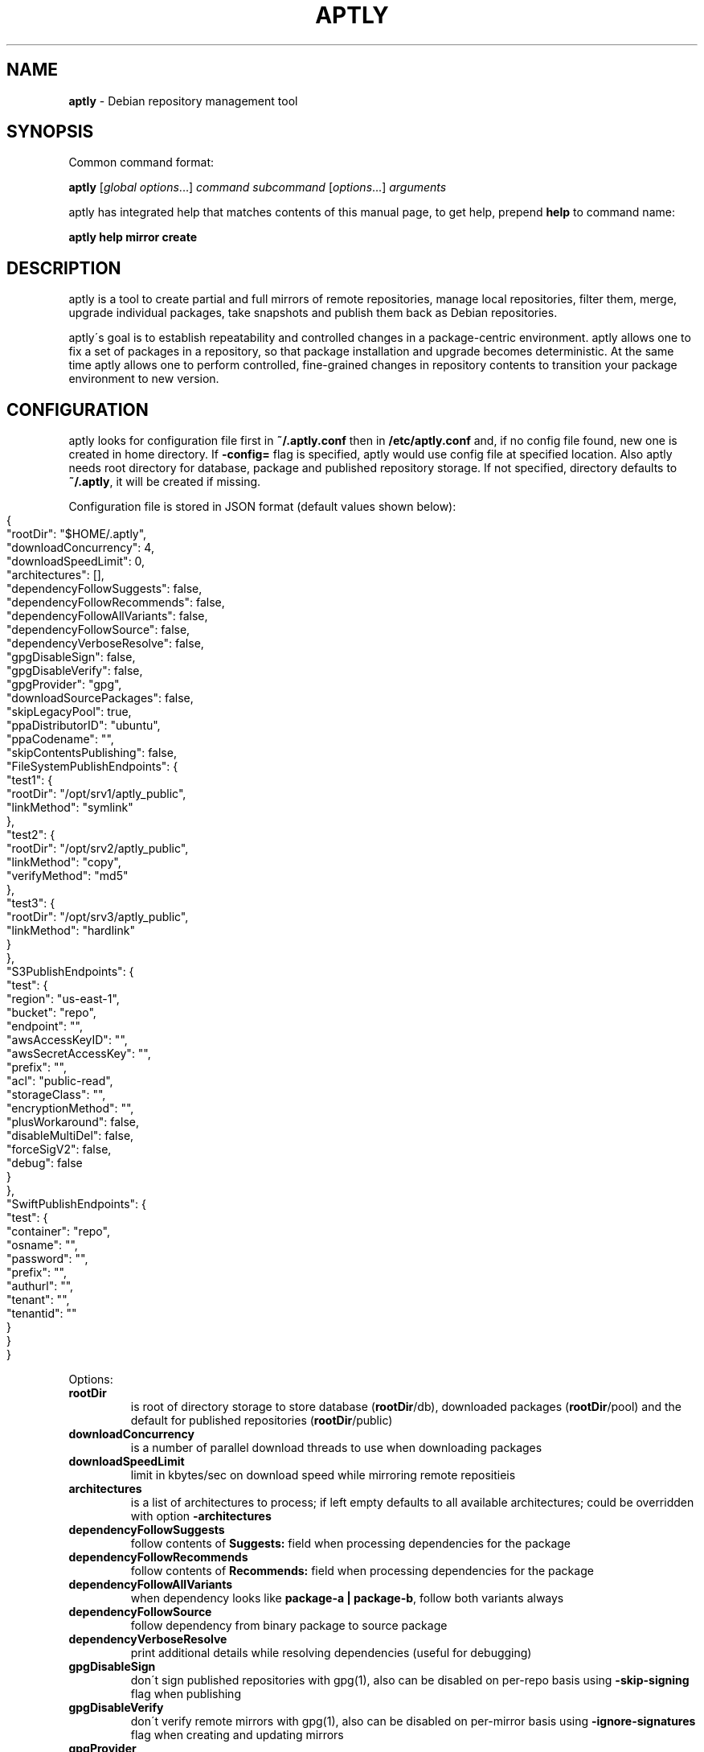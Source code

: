 .\" generated with Ronn-NG/v0.8.0
.\" http://github.com/apjanke/ronn-ng/tree/0.8.0
.TH "APTLY" "1" "April 2019" "" ""
.SH "NAME"
\fBaptly\fR \- Debian repository management tool
.SH "SYNOPSIS"
Common command format:
.P
\fBaptly\fR [\fIglobal options\fR\|\.\|\.\|\.] \fIcommand\fR \fIsubcommand\fR [\fIoptions\fR\|\.\|\.\|\.] \fIarguments\fR
.P
aptly has integrated help that matches contents of this manual page, to get help, prepend \fBhelp\fR to command name:
.P
\fBaptly\fR \fBhelp\fR \fBmirror\fR \fBcreate\fR
.SH "DESCRIPTION"
aptly is a tool to create partial and full mirrors of remote repositories, manage local repositories, filter them, merge, upgrade individual packages, take snapshots and publish them back as Debian repositories\.
.P
aptly\'s goal is to establish repeatability and controlled changes in a package\-centric environment\. aptly allows one to fix a set of packages in a repository, so that package installation and upgrade becomes deterministic\. At the same time aptly allows one to perform controlled, fine\-grained changes in repository contents to transition your package environment to new version\.
.SH "CONFIGURATION"
aptly looks for configuration file first in \fB~/\.aptly\.conf\fR then in \fB/etc/aptly\.conf\fR and, if no config file found, new one is created in home directory\. If \fB\-config=\fR flag is specified, aptly would use config file at specified location\. Also aptly needs root directory for database, package and published repository storage\. If not specified, directory defaults to \fB~/\.aptly\fR, it will be created if missing\.
.P
Configuration file is stored in JSON format (default values shown below):
.IP "" 4
.nf
{
  "rootDir": "$HOME/\.aptly",
  "downloadConcurrency": 4,
  "downloadSpeedLimit": 0,
  "architectures": [],
  "dependencyFollowSuggests": false,
  "dependencyFollowRecommends": false,
  "dependencyFollowAllVariants": false,
  "dependencyFollowSource": false,
  "dependencyVerboseResolve": false,
  "gpgDisableSign": false,
  "gpgDisableVerify": false,
  "gpgProvider": "gpg",
  "downloadSourcePackages": false,
  "skipLegacyPool": true,
  "ppaDistributorID": "ubuntu",
  "ppaCodename": "",
  "skipContentsPublishing": false,
  "FileSystemPublishEndpoints": {
    "test1": {
      "rootDir": "/opt/srv1/aptly_public",
      "linkMethod": "symlink"
    },
    "test2": {
      "rootDir": "/opt/srv2/aptly_public",
      "linkMethod": "copy",
      "verifyMethod": "md5"
    },
    "test3": {
      "rootDir": "/opt/srv3/aptly_public",
      "linkMethod": "hardlink"
    }
  },
  "S3PublishEndpoints": {
    "test": {
      "region": "us\-east\-1",
      "bucket": "repo",
      "endpoint": "",
      "awsAccessKeyID": "",
      "awsSecretAccessKey": "",
      "prefix": "",
      "acl": "public\-read",
      "storageClass": "",
      "encryptionMethod": "",
      "plusWorkaround": false,
      "disableMultiDel": false,
      "forceSigV2": false,
      "debug": false
    }
  },
  "SwiftPublishEndpoints": {
    "test": {
      "container": "repo",
      "osname": "",
      "password": "",
      "prefix": "",
      "authurl": "",
      "tenant": "",
      "tenantid": ""
    }
  }
}
.fi
.IP "" 0
.P
Options:
.TP
\fBrootDir\fR
is root of directory storage to store database (\fBrootDir\fR/db), downloaded packages (\fBrootDir\fR/pool) and the default for published repositories (\fBrootDir\fR/public)
.TP
\fBdownloadConcurrency\fR
is a number of parallel download threads to use when downloading packages
.TP
\fBdownloadSpeedLimit\fR
limit in kbytes/sec on download speed while mirroring remote repositieis
.TP
\fBarchitectures\fR
is a list of architectures to process; if left empty defaults to all available architectures; could be overridden with option \fB\-architectures\fR
.TP
\fBdependencyFollowSuggests\fR
follow contents of \fBSuggests:\fR field when processing dependencies for the package
.TP
\fBdependencyFollowRecommends\fR
follow contents of \fBRecommends:\fR field when processing dependencies for the package
.TP
\fBdependencyFollowAllVariants\fR
when dependency looks like \fBpackage\-a | package\-b\fR, follow both variants always
.TP
\fBdependencyFollowSource\fR
follow dependency from binary package to source package
.TP
\fBdependencyVerboseResolve\fR
print additional details while resolving dependencies (useful for debugging)
.TP
\fBgpgDisableSign\fR
don\'t sign published repositories with gpg(1), also can be disabled on per\-repo basis using \fB\-skip\-signing\fR flag when publishing
.TP
\fBgpgDisableVerify\fR
don\'t verify remote mirrors with gpg(1), also can be disabled on per\-mirror basis using \fB\-ignore\-signatures\fR flag when creating and updating mirrors
.TP
\fBgpgProvider\fR
implementation of PGP signing/validation \- \fBgpg\fR for external \fBgpg\fR utility or \fBinternal\fR to use Go internal implementation; \fBgpg1\fR might be used to force use of GnuPG 1\.x, \fBgpg2\fR enables GnuPG 2\.x only; default is to use GnuPG 1\.x if available and GnuPG 2\.x otherwise
.TP
\fBdownloadSourcePackages\fR
if enabled, all mirrors created would have flag set to download source packages; this setting could be controlled on per\-mirror basis with \fB\-with\-sources\fR flag
.TP
\fBskipLegacyPool\fR
in aptly up to version 1\.0\.0, package files were stored in internal package pool with MD5\-dervied path, since 1\.1\.0 package pool layout was changed; if option is enabled, aptly stops checking for legacy paths; by default option is enabled for new aptly installations and disabled when upgrading from older versions
.TP
\fBppaDistributorID\fR, \fBppaCodename\fR
specifies paramaters for short PPA url expansion, if left blank they default to output of \fBlsb_release\fR command
.TP
\fBFileSystemPublishEndpoints\fR
configuration of local filesystem publishing endpoints (see below)
.TP
\fBS3PublishEndpoints\fR
configuration of Amazon S3 publishing endpoints (see below)
.TP
\fBSwiftPublishEndpoints\fR
configuration of OpenStack Swift publishing endpoints (see below)
.SH "FILESYSTEM PUBLISHING ENDPOINTS"
aptly defaults to publish to a single publish directory under \fBrootDir\fR/public\. For a more advanced publishing strategy, you can define one or more filesystem endpoints in the \fBFileSystemPublishEndpoints\fR list of the aptly configuration file\. Each endpoint has a name and the following associated settings:
.TP
\fBrootDir\fR
The publish directory, e\.g\., \fB/opt/srv/aptly_public\fR\.
.TP
\fBlinkMethod\fR
This is one of \fBhardlink\fR, \fBsymlink\fR or \fBcopy\fR\. It specifies how aptly links the files from the internal pool to the published directory\. If not specified, empty or wrong, this defaults to \fBhardlink\fR\.
.TP
\fBverifyMethod\fR
This is used only when setting the \fBlinkMethod\fR to \fBcopy\fR\. Possible values are \fBmd5\fR and \fBsize\fR\. It specifies how aptly compares existing links from the internal pool to the published directory\. The \fBsize\fR method compares only the file sizes, whereas the \fBmd5\fR method calculates the md5 checksum of the found file and compares it to the desired one\. If not specified, empty or wrong, this defaults to \fBmd5\fR\.
.P
In order to publish to such an endpoint, specify the endpoint as \fBfilesystem:endpoint\-name\fR with \fBendpoint\-name\fR as the name given in the aptly configuration file\. For example:
.P
\fBaptly publish snapshot wheezy\-main filesystem:test1:wheezy/daily\fR
.SH "S3 PUBLISHING ENDPOINTS"
aptly could be configured to publish repository directly to Amazon S3 (or S3\-compatible cloud storage)\. First, publishing endpoints should be described in aptly configuration file\. Each endpoint has name and associated settings:
.TP
\fBregion\fR
Amazon region for S3 bucket (e\.g\. \fBus\-east\-1\fR)
.TP
\fBbucket\fR
bucket name
.TP
\fBendpoint\fR
(optional) when using S3\-compatible cloud storage, specify hostname of service endpoint here, region is ignored if endpoint is set (set region to some human\-readable name) (should be left blank for real Amazon S3)
.TP
\fBprefix\fR
(optional) do publishing under specified prefix in the bucket, defaults to no prefix (bucket root)
.TP
\fBacl\fR
(optional) assign ACL to published files (one of the canned ACLs in Amazon terminology)\. Useful values: \fBprivate\fR (default) or \fBpublic\-read\fR (public repository)\. Public repositories could be consumed by \fBapt\fR using HTTP endpoint (Amazon bucket should be configured for "website hosting"), for private repositories special apt S3 transport is required\.
.TP
\fBawsAccessKeyID\fR, \fBawsSecretAccessKey\fR
(optional) Amazon credentials to access S3 bucket\. If not supplied, environment variables \fBAWS_ACCESS_KEY_ID\fR and \fBAWS_SECRET_ACCESS_KEY\fR are used\.
.TP
\fBstorageClass\fR
(optional) Amazon S3 storage class, defaults to \fBSTANDARD\fR\. Other values available: \fBREDUCED_REDUNDANCY\fR (lower price, lower redundancy)
.TP
\fBencryptionMethod\fR
(optional) server\-side encryption method, defaults to none\. Currently the only available encryption method is \fBAES256\fR
.TP
\fBplusWorkaround\fR
(optional) workaround misbehavior in apt and Amazon S3 for files with \fB+\fR in filename by creating two copies of package files with \fB+\fR in filename: one original and another one with spaces instead of plus signs With \fBplusWorkaround\fR enabled, package files with plus sign would be stored twice\. aptly might not cleanup files with spaces when published repository is dropped or updated (switched) to new version of repository (snapshot)
.TP
\fBdisableMultiDel\fR
(optional) for S3\-compatible cloud storages which do not support \fBMultiDel\fR S3 API, enable this setting (file deletion would be slower with this setting enabled)
.TP
\fBforceSigV2\fR
(optional) disable Signature V4 support, useful with non\-AWS S3\-compatible object stores which do not support SigV4, shouldn\'t be enabled for AWS
.TP
\fBdebug\fR
(optional) enables detailed request/response dump for each S3 operation
.P
In order to publish to S3, specify endpoint as \fBs3:endpoint\-name:\fR before publishing prefix on the command line, e\.g\.:
.P
\fBaptly publish snapshot wheezy\-main s3:test:\fR
.SH "OPENSTACK SWIFT PUBLISHING ENDPOINTS"
aptly could be configured to publish repository directly to OpenStack Swift\. First, publishing endpoints should be described in aptly configuration file\. Each endpoint has name and associated settings:
.TP
\fBcontainer\fR
container name
.TP
\fBprefix\fR
(optional) do publishing under specified prefix in the container, defaults to no prefix (container root)
.TP
\fBosname\fR, \fBpassword\fR
(optional) OpenStack credentials to access Keystone\. If not supplied, environment variables \fBOS_USERNAME\fR and \fBOS_PASSWORD\fR are used\.
.TP
\fBtenant\fR, \fBtenantid\fR
(optional) OpenStack tenant name and id (in order to use v2 authentication)\.
.TP
\fBauthurl\fR
(optional) the full url of Keystone server (including port, and version)\. example \fBhttp://identity\.example\.com:5000/v2\.0\fR
.P
In order to publish to Swift, specify endpoint as \fBswift:endpoint\-name:\fR before publishing prefix on the command line, e\.g\.:
.P
\fBaptly publish snapshot jessie\-main swift:test:\fR
.SH "PACKAGE QUERY"
Some commands accept package queries to identify list of packages to process\. Package query syntax almost matches \fBreprepro\fR query language\. Query consists of the following simple terms:
.TP
direct package reference
reference to exaclty one package\. Format is identical to the way aptly lists packages in show commands with \fB\-with\-packages\fR flag: \fBname_version_arch\fR, e\.g\.: \fBlibmysqlclient18_5\.5\.35\-rel33\.0\-611\.squeeze_amd64\fR
.TP
dependency condition
syntax follows Debian dependency specification: package_name followed by optional version specification and architecture limit, e\.g: \fBmysql\-client (>= 3\.6)\fR\.
.TP
query against package fields
syntax is the same as for dependency conditions, but instead of package name field name is used, e\.g: \fBPriority (optional)\fR\.
.P
Supported fields:
.IP "\[ci]" 4
all field names from Debian package control files are supported except for \fBFilename\fR, \fBMD5sum\fR, \fBSHA1\fR, \fBSHA256\fR, \fBSize\fR, \fBFiles\fR, \fBChecksums\-SHA1\fR, \fBChecksums\-SHA256\fR\.
.IP "\[ci]" 4
\fB$Source\fR is a name of source package (for binary packages)
.IP "\[ci]" 4
\fB$SourceVersion\fR is a version of source package
.IP "\[ci]" 4
\fB$Architecture\fR is \fBArchitecture\fR for binary packages and \fBsource\fR for source packages, when matching with equal (\fB=\fR) operator, package with \fBany\fR architecture matches all architectures but \fBsource\fR\.
.IP "\[ci]" 4
\fB$Version\fR has the same value as \fBVersion\fR, but comparison operators use Debian version precedence rules
.IP "\[ci]" 4
\fB$PackageType\fR is \fBdeb\fR for binary packages and \fBsource\fR for source packages
.IP "" 0
.P
Operators:
.TP
\fB=\fR
strict match, default operator is no operator is given
.TP
\fB>=\fR, \fB<=\fR, \fB=\fR, \fB>>\fR (strictly greater), \fB<<\fR (strictly less)
lexicographical comparison for all fields and special rules when comparing package versions
.TP
\fB%\fR
pattern matching, like shell patterns, supported special symbols are: \fB[^]?*\fR, e\.g\.: \fB$Version (% 3\.5\-*)\fR
.TP
\fB~\fR
regular expression matching, e\.g\.: \fBName (~ \.*\-dev)\fR
.P
Simple terms could be combined into more complex queries using operators \fB,\fR (and), \fB|\fR (or) and \fB!\fR (not), parentheses \fB()\fR are used to change operator precedence\. Match value could be enclosed in single (\fB\'\fR) or double (\fB"\fR) quotes if required to resolve ambiguity, quotes inside quoted string should escaped with slash (\fB\e\fR)\.
.P
Examples:
.TP
\fBmysql\-client\fR
matches package mysql\-client of any version and architecture (including source), also matches packages that \fBProvide:\fR \fBmysql\-client\fR\.
.TP
\fBmysql\-client (>= 3\.6)\fR
matches package mysql\-client with version greater or equal to 3\.6\. Valid operators for version are: \fB>=\fR, \fB<=\fR, \fB=\fR, \fB>>\fR (strictly greater), \fB<<\fR (strictly less)\.
.TP
\fBmysql\-client {i386}\fR
matches package \fBmysql\-client\fR on architecture \fBi386\fR, architecture \fBall\fR matches all architectures but source\.
.TP
\fBmysql\-client (>= 3\.6) {i386}\fR
version and architecture conditions combined\.
.TP
\fBlibmysqlclient18_5\.5\.35\-rel33\.0\-611\.squeeze_amd64\fR
direct package reference\.
.TP
\fB$Source (nginx)\fR
all binary packages with \fBnginx\fR as source package\.
.TP
\fB!Name (~ \.*\-dev), mail\-transport, $Version (>= 3\.5)\fR
matches all packages that provide \fBmail\-transport\fR with name that has no suffix \fB\-dev\fR and with version greater or equal to \fB3\.5\fR\.
.P
When specified on command line, query may have to be quoted according to shell rules, so that it stays single argument:
.P
\fBaptly repo import percona stable \'mysql\-client (>= 3\.6)\'\fR
.SH "PACKAGE DISPLAY FORMAT"
Some aptly commands (\fBaptly mirror search\fR, \fBaptly package search\fR, \|\.\|\.\|\.) support \fB\-format\fR flag which allows to customize how search results are printed\. Golang templates are used to specify display format, with all package stanza fields available to template\. In addition to package stanza fields aptly provides:
.TP
\fBKey\fR
internal aptly package ID, unique for all packages in aptly (combination of \fBShortKey\fR and \fBFilesHash\fR)\.
.TP
\fBFilesHash\fR
hash that includes MD5 of all packages files\.
.TP
\fBShortKey\fR
package ID, which is unique in single list (mirror, repo, snapshot, \|\.\|\.\|\.), but not unique in whole aptly package collection\.
.P
For example, default aptly display format could be presented with the following template: \fB{{\.Package}}_{{\.Version}}_{{\.Architecture}}\fR\. To display package name with dependencies: \fB{{\.Package}} | {{\.Depends}}\fR\. More information on Golang template syntax: http://godoc\.org/text/template
.SH "GLOBAL OPTIONS"
.TP
\-\fBarchitectures\fR=
list of architectures to consider during (comma\-separated), default to all available
.TP
\-\fBconfig\fR=
location of configuration file (default locations are /etc/aptly\.conf, ~/\.aptly\.conf)
.TP
\-\fBdb\-open\-attempts\fR=10
number of attempts to open DB if it\'s locked by other instance
.TP
\-\fBdep\-follow\-all\-variants\fR
when processing dependencies, follow a & b if dependency is \'a|b\'
.TP
\-\fBdep\-follow\-recommends\fR
when processing dependencies, follow Recommends
.TP
\-\fBdep\-follow\-source\fR
when processing dependencies, follow from binary to Source packages
.TP
\-\fBdep\-follow\-suggests\fR
when processing dependencies, follow Suggests
.TP
\-\fBdep\-verbose\-resolve\fR
when processing dependencies, print detailed logs
.TP
\-\fBgpg\-provider\fR=
PGP implementation ("gpg", "gpg1", "gpg2" for external gpg or "internal" for Go internal implementation)
.SH "CREATE NEW MIRROR"
\fBaptly\fR \fBmirror\fR \fBcreate\fR \fIname\fR \fIarchive url\fR \fIdistribution\fR [\fIcomponent1\fR \|\.\|\.\|\.]
.P
Creates mirror \fIname\fR of remote repository, aptly supports both regular and flat Debian repositories exported via HTTP and FTP\. aptly would try download Release file from remote repository and verify its\' signature\. Command line format resembles apt utlitily sources\.list(5)\.
.P
PPA urls could specified in short format:
.P
$ aptly mirror create \fIname\fR ppa:\fIuser\fR/\fIproject\fR
.P
Example:
.P
$ aptly mirror create wheezy\-main http://mirror\.yandex\.ru/debian/ wheezy main
.P
Options:
.TP
\-\fBfilter\fR=
filter packages in mirror
.TP
\-\fBfilter\-with\-deps\fR
when filtering, include dependencies of matching packages as well
.TP
\-\fBforce\-architectures\fR
(only with architecture list) skip check that requested architectures are listed in Release file
.TP
\-\fBforce\-components\fR
(only with component list) skip check that requested components are listed in Release file
.TP
\-\fBignore\-signatures\fR
disable verification of Release file signatures
.TP
\-\fBkeyring\fR=
gpg keyring to use when verifying Release file (could be specified multiple times)
.TP
\-\fBwith\-installer\fR
download additional not packaged installer files
.TP
\-\fBwith\-sources\fR
download source packages in addition to binary packages
.TP
\-\fBwith\-udebs\fR
download \.udeb packages (Debian installer support)
.SH "LIST MIRRORS"
\fBaptly\fR \fBmirror\fR \fBlist\fR
.P
List shows full list of remote repository mirrors\.
.P
Example:
.P
$ aptly mirror list
.P
Options:
.TP
\-\fBraw\fR
display list in machine\-readable format
.SH "SHOW DETAILS ABOUT MIRROR"
\fBaptly\fR \fBmirror\fR \fBshow\fR \fIname\fR
.P
Shows detailed information about the mirror\.
.P
Example:
.P
$ aptly mirror show wheezy\-main
.P
Options:
.TP
\-\fBwith\-packages\fR
show detailed list of packages and versions stored in the mirror
.SH "DELETE MIRROR"
\fBaptly\fR \fBmirror\fR \fBdrop\fR \fIname\fR
.P
Drop deletes information about remote repository mirror \fIname\fR\. Package data is not deleted (since it could still be used by other mirrors or snapshots)\. If mirror is used as source to create a snapshot, aptly would refuse to delete such mirror, use flag \-force to override\.
.P
Example:
.P
$ aptly mirror drop wheezy\-main
.P
Options:
.TP
\-\fBforce\fR
force mirror deletion even if used by snapshots
.SH "UPDATE MIRROR"
\fBaptly\fR \fBmirror\fR \fBupdate\fR \fIname\fR
.P
Updates remote mirror (downloads package files and meta information)\. When mirror is created, this command should be run for the first time to fetch mirror contents\. This command can be run multiple times to get updated repository contents\. If interrupted, command can be safely restarted\.
.P
Example:
.P
$ aptly mirror update wheezy\-main
.P
Options:
.TP
\-\fBdownload\-limit\fR=0
limit download speed (kbytes/sec)
.TP
\-\fBforce\fR
force update mirror even if it is locked by another process
.TP
\-\fBignore\-checksums\fR
ignore checksum mismatches while downloading package files and metadata
.TP
\-\fBignore\-signatures\fR
disable verification of Release file signatures
.TP
\-\fBkeyring\fR=
gpg keyring to use when verifying Release file (could be specified multiple times)
.TP
\-\fBmax\-tries\fR=1
max download tries till process fails with download error
.TP
\-\fBskip\-existing\-packages\fR
do not check file existence for packages listed in the internal database of the mirror
.SH "RENAMES MIRROR"
\fBaptly\fR \fBmirror\fR \fBrename\fR \fIold\-name\fR \fInew\-name\fR
.P
Command changes name of the mirror\.Mirror name should be unique\.
.P
Example:
.P
$ aptly mirror rename wheezy\-min wheezy\-main
.SH "EDIT MIRROR SETTINGS"
\fBaptly\fR \fBmirror\fR \fBedit\fR \fIname\fR
.P
Command edit allows one to change settings of mirror: filters, list of architectures\.
.P
Example:
.P
$ aptly mirror edit \-filter=nginx \-filter\-with\-deps some\-mirror
.P
Options:
.TP
\-\fBarchive\-url\fR=
archive url is the root of archive
.TP
\-\fBfilter\fR=
filter packages in mirror
.TP
\-\fBfilter\-with\-deps\fR
when filtering, include dependencies of matching packages as well
.TP
\-\fBignore\-signatures\fR
disable verification of Release file signatures
.TP
\-\fBkeyring\fR=
gpg keyring to use when verifying Release file (could be specified multiple times)
.TP
\-\fBwith\-installer\fR
download additional not packaged installer files
.TP
\-\fBwith\-sources\fR
download source packages in addition to binary packages
.TP
\-\fBwith\-udebs\fR
download \.udeb packages (Debian installer support)
.SH "SEARCH MIRROR FOR PACKAGES MATCHING QUERY"
\fBaptly\fR \fBmirror\fR \fBsearch\fR \fIname\fR [\fIpackage\-query\fR]
.P
Command search displays list of packages in mirror that match package query
.P
If query is not specified, all the packages are displayed\.
.P
Example:
.IP "" 4
.nf
$ aptly mirror search wheezy\-main \'$Architecture (i386), Name (% *\-dev)\'
.fi
.IP "" 0
.P
Options:
.TP
\-\fBformat\fR=
custom format for result printing
.TP
\-\fBwith\-deps\fR
include dependencies into search results
.SH "ADD PACKAGES TO LOCAL REPOSITORY"
\fBaptly\fR \fBrepo\fR \fBadd\fR \fIname\fR
.P
Command adds packages to local repository from \.deb, \.udeb (binary packages) and \.dsc (source packages) files\. When importing from directory aptly would do recursive scan looking for all files matching \fI\.[u]deb or\fR\.dsc patterns\. Every file discovered would be analyzed to extract metadata, package would then be created and added to the database\. Files would be imported to internal package pool\. For source packages, all required files are added automatically as well\. Extra files for source package should be in the same directory as *\.dsc file\.
.P
Example:
.P
$ aptly repo add testing myapp\-0\.1\.2\.deb incoming/
.P
Options:
.TP
\-\fBforce\-replace\fR
when adding package that conflicts with existing package, remove existing package
.TP
\-\fBremove\-files\fR
remove files that have been imported successfully into repository
.SH "COPY PACKAGES BETWEEN LOCAL REPOSITORIES"
\fBaptly\fR \fBrepo\fR \fBcopy\fR \fIsrc\-name\fR \fIdst\-name\fR \fIpackage\-query\fR \fB\|\.\|\.\|\.\fR
.P
Command copy copies packages matching \fIpackage\-query\fR from local repo \fIsrc\-name\fR to local repo \fIdst\-name\fR\.
.P
Example:
.P
$ aptly repo copy testing stable \'myapp (=0\.1\.12)\'
.P
Options:
.TP
\-\fBdry\-run\fR
don\'t copy, just show what would be copied
.TP
\-\fBwith\-deps\fR
follow dependencies when processing package\-spec
.SH "CREATE LOCAL REPOSITORY"
\fBaptly\fR \fBrepo\fR \fBcreate\fR \fIname\fR [ \fBfrom\fR \fBsnapshot\fR \fIsnapshot\fR ]
.P
Create local package repository\. Repository would be empty when created, packages could be added from files, copied or moved from another local repository or imported from the mirror\.
.P
If local package repository is created from snapshot, repo initial contents are copied from snapsot contents\.
.P
Example:
.P
$ aptly repo create testing
.P
$ aptly repo create mysql35 from snapshot mysql\-35\-2017
.P
Options:
.TP
\-\fBcomment\fR=
any text that would be used to described local repository
.TP
\-\fBcomponent\fR=main
default component when publishing
.TP
\-\fBdistribution\fR=
default distribution when publishing
.TP
\-\fBuploaders\-file\fR=
uploaders\.json to be used when including \.changes into this repository
.SH "DELETE LOCAL REPOSITORY"
\fBaptly\fR \fBrepo\fR \fBdrop\fR \fIname\fR
.P
Drop information about deletions from local repo\. Package data is not deleted (since it could be still used by other mirrors or snapshots)\.
.P
Example:
.P
$ aptly repo drop local\-repo
.P
Options:
.TP
\-\fBforce\fR
force local repo deletion even if used by snapshots
.SH "EDIT PROPERTIES OF LOCAL REPOSITORY"
\fBaptly\fR \fBrepo\fR \fBedit\fR \fIname\fR
.P
Command edit allows one to change metadata of local repository: comment, default distribution and component\.
.P
Example:
.P
$ aptly repo edit \-distribution=wheezy testing
.P
Options:
.TP
\-\fBcomment\fR=
any text that would be used to described local repository
.TP
\-\fBcomponent\fR=
default component when publishing
.TP
\-\fBdistribution\fR=
default distribution when publishing
.TP
\-\fBuploaders\-file\fR=
uploaders\.json to be used when including \.changes into this repository
.SH "IMPORT PACKAGES FROM MIRROR TO LOCAL REPOSITORY"
\fBaptly\fR \fBrepo\fR \fBimport\fR \fIsrc\-mirror\fR \fIdst\-repo\fR \fIpackage\-query\fR \fB\|\.\|\.\|\.\fR
.P
Command import looks up packages matching \fIpackage\-query\fR in mirror \fIsrc\-mirror\fR and copies them to local repo \fIdst\-repo\fR\.
.P
Example:
.P
$ aptly repo import wheezy\-main testing nginx
.P
Options:
.TP
\-\fBdry\-run\fR
don\'t import, just show what would be imported
.TP
\-\fBwith\-deps\fR
follow dependencies when processing package\-spec
.SH "LIST LOCAL REPOSITORIES"
\fBaptly\fR \fBrepo\fR \fBlist\fR
.P
List command shows full list of local package repositories\.
.P
Example:
.P
$ aptly repo list
.P
Options:
.TP
\-\fBraw\fR
display list in machine\-readable format
.SH "MOVE PACKAGES BETWEEN LOCAL REPOSITORIES"
\fBaptly\fR \fBrepo\fR \fBmove\fR \fIsrc\-name\fR \fIdst\-name\fR \fIpackage\-query\fR \fB\|\.\|\.\|\.\fR
.P
Command move moves packages matching \fIpackage\-query\fR from local repo \fIsrc\-name\fR to local repo \fIdst\-name\fR\.
.P
Example:
.P
$ aptly repo move testing stable \'myapp (=0\.1\.12)\'
.P
Options:
.TP
\-\fBdry\-run\fR
don\'t move, just show what would be moved
.TP
\-\fBwith\-deps\fR
follow dependencies when processing package\-spec
.SH "REMOVE PACKAGES FROM LOCAL REPOSITORY"
\fBaptly\fR \fBrepo\fR \fBremove\fR \fIname\fR \fIpackage\-query\fR \fB\|\.\|\.\|\.\fR
.P
Commands removes packages matching \fIpackage\-query\fR from local repository \fIname\fR\. If removed packages are not referenced by other repos or snapshots, they can be removed completely (including files) by running \'aptly db cleanup\'\.
.P
Example:
.P
$ aptly repo remove testing \'myapp (=0\.1\.12)\'
.P
Options:
.TP
\-\fBdry\-run\fR
don\'t remove, just show what would be removed
.SH "SHOW DETAILS ABOUT LOCAL REPOSITORY"
\fBaptly\fR \fBrepo\fR \fBshow\fR \fIname\fR
.P
Show command shows full information about local package repository\.
.P
ex: $ aptly repo show testing
.P
Options:
.TP
\-\fBwith\-packages\fR
show list of packages
.SH "RENAMES LOCAL REPOSITORY"
\fBaptly\fR \fBrepo\fR \fBrename\fR \fIold\-name\fR \fInew\-name\fR
.P
Command changes name of the local repo\. Local repo name should be unique\.
.P
Example:
.P
$ aptly repo rename wheezy\-min wheezy\-main
.SH "SEARCH REPO FOR PACKAGES MATCHING QUERY"
\fBaptly\fR \fBrepo\fR \fBsearch\fR \fIname\fR [\fIpackage\-query\fR]
.P
Command search displays list of packages in local repository that match package query
.P
If query is not specified, all the packages are displayed\.
.P
Example:
.IP "" 4
.nf
$ aptly repo search my\-software \'$Architecture (i386), Name (% *\-dev)\'
.fi
.IP "" 0
.P
Options:
.TP
\-\fBformat\fR=
custom format for result printing
.TP
\-\fBwith\-deps\fR
include dependencies into search results
.SH "ADD PACKAGES TO LOCAL REPOSITORIES BASED ON \.CHANGES FILES"
\fBaptly\fR \fBrepo\fR \fBinclude\fR <file\.changes>|\fIdirectory\fR \fB\|\.\|\.\|\.\fR
.P
Command include looks for \.changes files in list of arguments or specified directories\. Each \.changes file is verified, parsed, referenced files are put into separate temporary directory and added into local repository\. Successfully imported files are removed by default\.
.P
Additionally uploads could be restricted with <uploaders\.json> file\. Rules in this file control uploads based on GPG key ID of \.changes file signature and queries on \.changes file fields\.
.P
Example:
.P
$ aptly repo include \-repo=foo\-release incoming/
.P
Options:
.TP
\-\fBaccept\-unsigned\fR
accept unsigned \.changes files
.TP
\-\fBforce\-replace\fR
when adding package that conflicts with existing package, remove existing package
.TP
\-\fBignore\-signatures\fR
disable verification of \.changes file signature
.TP
\-\fBkeyring\fR=
gpg keyring to use when verifying Release file (could be specified multiple times)
.TP
\-\fBno\-remove\-files\fR
don\'t remove files that have been imported successfully into repository
.TP
\-\fBrepo\fR={{\.Distribution}}
which repo should files go to, defaults to Distribution field of \.changes file
.TP
\-\fBuploaders\-file\fR=
path to uploaders\.json file
.SH "CREATES SNAPSHOT OF MIRROR (LOCAL REPOSITORY) CONTENTS"
\fBaptly\fR \fBsnapshot\fR \fBcreate\fR \fIname\fR \fBfrom\fR \fBmirror\fR \fImirror\-name\fR \fB|\fR \fBfrom\fR \fBrepo\fR \fIrepo\-name\fR \fB|\fR \fBempty\fR
.P
Command create \fIname\fR from mirror makes persistent immutable snapshot of remote repository mirror\. Snapshot could be published or further modified using merge, pull and other aptly features\.
.P
Command create \fIname\fR from repo makes persistent immutable snapshot of local repository\. Snapshot could be processed as mirror snapshots, and mixed with snapshots of remote mirrors\.
.P
Command create \fIname\fR empty creates empty snapshot that could be used as a basis for snapshot pull operations, for example\. As snapshots are immutable, creating one empty snapshot should be enough\.
.P
Example:
.P
$ aptly snapshot create wheezy\-main\-today from mirror wheezy\-main
.SH "LIST SNAPSHOTS"
\fBaptly\fR \fBsnapshot\fR \fBlist\fR
.P
Command list shows full list of snapshots created\.
.P
Example:
.P
$ aptly snapshot list
.P
Options:
.TP
\-\fBraw\fR
display list in machine\-readable format
.TP
\-\fBsort\fR=name
display list in \'name\' or creation \'time\' order
.SH "SHOWS DETAILS ABOUT SNAPSHOT"
\fBaptly\fR \fBsnapshot\fR \fBshow\fR \fIname\fR
.P
Command show displays full information about a snapshot\.
.P
Example:
.IP "" 4
.nf
$ aptly snapshot show wheezy\-main
.fi
.IP "" 0
.P
Options:
.TP
\-\fBwith\-packages\fR
show list of packages
.SH "VERIFY DEPENDENCIES IN SNAPSHOT"
\fBaptly\fR \fBsnapshot\fR \fBverify\fR \fIname\fR [\fIsource\fR \|\.\|\.\|\.]
.P
Verify does dependency resolution in snapshot \fIname\fR, possibly using additional snapshots \fIsource\fR as dependency sources\. All unsatisfied dependencies are printed\.
.P
Example:
.IP "" 4
.nf
$ aptly snapshot verify wheezy\-main wheezy\-contrib wheezy\-non\-free
.fi
.IP "" 0
.SH "PULL PACKAGES FROM ANOTHER SNAPSHOT"
\fBaptly\fR \fBsnapshot\fR \fBpull\fR \fIname\fR \fIsource\fR \fIdestination\fR \fIpackage\-query\fR \fB\|\.\|\.\|\.\fR
.P
Command pull pulls new packages along with its\' dependencies to snapshot \fIname\fR from snapshot \fIsource\fR\. Pull can upgrade package version in \fIname\fR with versions from \fIsource\fR following dependencies\. New snapshot \fIdestination\fR is created as a result of this process\. Packages could be specified simply as \'package\-name\' or as package queries\.
.P
Example:
.IP "" 4
.nf
$ aptly snapshot pull wheezy\-main wheezy\-backports wheezy\-new\-xorg xorg\-server\-server
.fi
.IP "" 0
.P
Options:
.TP
\-\fBall\-matches\fR
pull all the packages that satisfy the dependency version requirements
.TP
\-\fBdry\-run\fR
don\'t create destination snapshot, just show what would be pulled
.TP
\-\fBno\-deps\fR
don\'t process dependencies, just pull listed packages
.TP
\-\fBno\-remove\fR
don\'t remove other package versions when pulling package
.SH "DIFFERENCE BETWEEN TWO SNAPSHOTS"
\fBaptly\fR \fBsnapshot\fR \fBdiff\fR \fIname\-a\fR \fIname\-b\fR
.P
Displays difference in packages between two snapshots\. Snapshot is a list of packages, so difference between snapshots is a difference between package lists\. Package could be either completely missing in one snapshot, or package is present in both snapshots with different versions\.
.P
Example:
.IP "" 4
.nf
$ aptly snapshot diff \-only\-matching wheezy\-main wheezy\-backports
.fi
.IP "" 0
.P
Options:
.TP
\-\fBonly\-matching\fR
display diff only for matching packages (don\'t display missing packages)
.SH "MERGES SNAPSHOTS"
\fBaptly\fR \fBsnapshot\fR \fBmerge\fR \fIdestination\fR \fIsource\fR [\fIsource\fR\|\.\|\.\|\.]
.P
Merge command merges several \fIsource\fR snapshots into one \fIdestination\fR snapshot\. Merge happens from left to right\. By default, packages with the same name\-architecture pair are replaced during merge (package from latest snapshot on the list wins)\. If run with only one source snapshot, merge copies \fIsource\fR into \fIdestination\fR\.
.P
Example:
.IP "" 4
.nf
$ aptly snapshot merge wheezy\-w\-backports wheezy\-main wheezy\-backports
.fi
.IP "" 0
.P
Options:
.TP
\-\fBlatest\fR
use only the latest version of each package
.TP
\-\fBno\-remove\fR
don\'t remove duplicate arch/name packages
.SH "DELETE SNAPSHOT"
\fBaptly\fR \fBsnapshot\fR \fBdrop\fR \fIname\fR
.P
Drop removes information about a snapshot\. If snapshot is published, it can\'t be dropped\.
.P
Example:
.IP "" 4
.nf
$ aptly snapshot drop wheezy\-main
.fi
.IP "" 0
.P
Options:
.TP
\-\fBforce\fR
remove snapshot even if it was used as source for other snapshots
.SH "RENAMES SNAPSHOT"
\fBaptly\fR \fBsnapshot\fR \fBrename\fR \fIold\-name\fR \fInew\-name\fR
.P
Command changes name of the snapshot\. Snapshot name should be unique\.
.P
Example:
.P
$ aptly snapshot rename wheezy\-min wheezy\-main
.SH "SEARCH SNAPSHOT FOR PACKAGES MATCHING QUERY"
\fBaptly\fR \fBsnapshot\fR \fBsearch\fR \fIname\fR [\fIpackage\-query\fR]
.P
Command search displays list of packages in snapshot that match package query
.P
If query is not specified, all the packages are displayed\.
.P
Example:
.IP "" 4
.nf
$ aptly snapshot search wheezy\-main \'$Architecture (i386), Name (% *\-dev)\'
.fi
.IP "" 0
.P
Options:
.TP
\-\fBformat\fR=
custom format for result printing
.TP
\-\fBwith\-deps\fR
include dependencies into search results
.SH "FILTER PACKAGES IN SNAPSHOT PRODUCING ANOTHER SNAPSHOT"
\fBaptly\fR \fBsnapshot\fR \fBfilter\fR \fIsource\fR \fIdestination\fR \fIpackage\-query\fR \fB\|\.\|\.\|\.\fR
.P
Command filter does filtering in snapshot \fIsource\fR, producing another snapshot \fIdestination\fR\. Packages could be specified simply as \'package\-name\' or as package queries\.
.P
Example:
.IP "" 4
.nf
$ aptly snapshot filter wheezy\-main wheezy\-required \'Priorioty (required)\'
.fi
.IP "" 0
.P
Options:
.TP
\-\fBwith\-deps\fR
include dependent packages as well
.SH "REMOVE PUBLISHED REPOSITORY"
\fBaptly\fR \fBpublish\fR \fBdrop\fR \fIdistribution\fR [[\fIendpoint\fR:]\fIprefix\fR]
.P
Command removes whatever has been published under specified \fIprefix\fR, publishing \fIendpoint\fR and \fIdistribution\fR name\.
.P
Example:
.IP "" 4
.nf
$ aptly publish drop wheezy
.fi
.IP "" 0
.P
Options:
.TP
\-\fBforce\-drop\fR
remove published repository even if some files could not be cleaned up
.TP
\-\fBskip\-cleanup\fR
don\'t remove unreferenced files in prefix/component
.SH "LIST OF PUBLISHED REPOSITORIES"
\fBaptly\fR \fBpublish\fR \fBlist\fR
.P
Display list of currently published snapshots\.
.P
Example:
.IP "" 4
.nf
$ aptly publish list
.fi
.IP "" 0
.P
Options:
.TP
\-\fBraw\fR
display list in machine\-readable format
.SH "PUBLISH LOCAL REPOSITORY"
\fBaptly\fR \fBpublish\fR \fBrepo\fR \fIname\fR [[\fIendpoint\fR:]\fIprefix\fR]
.P
Command publishes current state of local repository ready to be consumed by apt tools\. Published repostiories appear under rootDir/public directory\. Valid GPG key is required for publishing\.
.P
Multiple component repository could be published by specifying several components split by commas via \-component flag and multiple local repositories as the arguments:
.IP "" 4
.nf
aptly publish repo \-component=main,contrib repo\-main repo\-contrib
.fi
.IP "" 0
.P
It is not recommended to publish local repositories directly unless the repository is for testing purposes and changes happen frequently\. For production usage please take snapshot of repository and publish it using publish snapshot command\.
.P
Example:
.IP "" 4
.nf
$ aptly publish repo testing
.fi
.IP "" 0
.P
Options:
.TP
\-\fBacquire\-by\-hash\fR
provide index files by hash
.TP
\-\fBbatch\fR
run GPG with detached tty
.TP
\-\fBbutautomaticupgrades\fR=
set value for ButAutomaticUpgrades field
.TP
\-\fBcomponent\fR=
component name to publish (for multi\-component publishing, separate components with commas)
.TP
\-\fBdistribution\fR=
distribution name to publish
.TP
\-\fBforce\-overwrite\fR
overwrite files in package pool in case of mismatch
.TP
\-\fBgpg\-key\fR=
GPG key ID to use when signing the release
.TP
\-\fBkeyring\fR=
GPG keyring to use (instead of default)
.TP
\-\fBlabel\fR=
label to publish
.TP
\-\fBnotautomatic\fR=
set value for NotAutomatic field
.TP
\-\fBorigin\fR=
origin name to publish
.TP
\-\fBpassphrase\fR=
GPG passhprase for the key (warning: could be insecure)
.TP
\-\fBpassphrase\-file\fR=
GPG passhprase\-file for the key (warning: could be insecure)
.TP
\-\fBsecret\-keyring\fR=
GPG secret keyring to use (instead of default)
.TP
\-\fBskip\-contents\fR
don\'t generate Contents indexes
.TP
\-\fBskip\-signing\fR
don\'t sign Release files with GPG
.TP
\-\fBsuite\fR=
suite to publish (defaults to distribution)
.SH "PUBLISH SNAPSHOT"
\fBaptly\fR \fBpublish\fR \fBsnapshot\fR \fIname\fR [[\fIendpoint\fR:]\fIprefix\fR]
.P
Command publishes snapshot as Debian repository ready to be consumed by apt tools\. Published repostiories appear under rootDir/public directory\. Valid GPG key is required for publishing\.
.P
Multiple component repository could be published by specifying several components split by commas via \-component flag and multiple snapshots as the arguments:
.IP "" 4
.nf
aptly publish snapshot \-component=main,contrib snap\-main snap\-contrib
.fi
.IP "" 0
.P
Example:
.IP "" 4
.nf
$ aptly publish snapshot wheezy\-main
.fi
.IP "" 0
.P
Options:
.TP
\-\fBacquire\-by\-hash\fR
provide index files by hash
.TP
\-\fBbatch\fR
run GPG with detached tty
.TP
\-\fBbutautomaticupgrades\fR=
overwrite value for ButAutomaticUpgrades field
.TP
\-\fBcomponent\fR=
component name to publish (for multi\-component publishing, separate components with commas)
.TP
\-\fBdistribution\fR=
distribution name to publish
.TP
\-\fBforce\-overwrite\fR
overwrite files in package pool in case of mismatch
.TP
\-\fBgpg\-key\fR=
GPG key ID to use when signing the release
.TP
\-\fBkeyring\fR=
GPG keyring to use (instead of default)
.TP
\-\fBlabel\fR=
label to publish
.TP
\-\fBnotautomatic\fR=
overwrite value for NotAutomatic field
.TP
\-\fBorigin\fR=
overwrite origin name to publish
.TP
\-\fBpassphrase\fR=
GPG passhprase for the key (warning: could be insecure)
.TP
\-\fBpassphrase\-file\fR=
GPG passhprase\-file for the key (warning: could be insecure)
.TP
\-\fBsecret\-keyring\fR=
GPG secret keyring to use (instead of default)
.TP
\-\fBskip\-contents\fR
don\'t generate Contents indexes
.TP
\-\fBskip\-signing\fR
don\'t sign Release files with GPG
.TP
\-\fBsuite\fR=
suite to publish (defaults to distribution)
.SH "UPDATE PUBLISHED REPOSITORY BY SWITCHING TO NEW SNAPSHOT"
\fBaptly\fR \fBpublish\fR \fBswitch\fR \fIdistribution\fR [[\fIendpoint\fR:]\fIprefix\fR] \fInew\-snapshot\fR
.P
Command switches in\-place published snapshots with new snapshot contents\. All publishing parameters are preserved (architecture list, distribution, component)\.
.P
For multiple component repositories, flag \-component should be given with list of components to update\. Corresponding snapshots should be given in the same order, e\.g\.:
.IP "" 4
.nf
aptly publish switch \-component=main,contrib wheezy wh\-main wh\-contrib
.fi
.IP "" 0
.P
Example:
.IP "" 4
.nf
$ aptly publish switch wheezy ppa wheezy\-7\.5
.fi
.IP "" 0
.P
This command would switch published repository (with one component) named ppa/wheezy (prefix ppa, dsitribution wheezy to new snapshot wheezy\-7\.5)\.
.P
Options:
.TP
\-\fBbatch\fR
run GPG with detached tty
.TP
\-\fBcomponent\fR=
component names to update (for multi\-component publishing, separate components with commas)
.TP
\-\fBforce\-overwrite\fR
overwrite files in package pool in case of mismatch
.TP
\-\fBgpg\-key\fR=
GPG key ID to use when signing the release
.TP
\-\fBkeyring\fR=
GPG keyring to use (instead of default)
.TP
\-\fBpassphrase\fR=
GPG passhprase for the key (warning: could be insecure)
.TP
\-\fBpassphrase\-file\fR=
GPG passhprase\-file for the key (warning: could be insecure)
.TP
\-\fBsecret\-keyring\fR=
GPG secret keyring to use (instead of default)
.TP
\-\fBskip\-cleanup\fR
don\'t remove unreferenced files in prefix/component
.TP
\-\fBskip\-contents\fR
don\'t generate Contents indexes
.TP
\-\fBskip\-signing\fR
don\'t sign Release files with GPG
.SH "UPDATE PUBLISHED LOCAL REPOSITORY"
\fBaptly\fR \fBpublish\fR \fBupdate\fR \fIdistribution\fR [[\fIendpoint\fR:]\fIprefix\fR]
.P
Command re\-publishes (updates) published local repository\. \fIdistribution\fR and \fIprefix\fR should be occupied with local repository published using command aptly publish repo\. Update happens in\-place with minimum possible downtime for published repository\.
.P
For multiple component published repositories, all local repositories are updated\.
.P
Example:
.IP "" 4
.nf
$ aptly publish update wheezy ppa
.fi
.IP "" 0
.P
Options:
.TP
\-\fBbatch\fR
run GPG with detached tty
.TP
\-\fBforce\-overwrite\fR
overwrite files in package pool in case of mismatch
.TP
\-\fBgpg\-key\fR=
GPG key ID to use when signing the release
.TP
\-\fBkeyring\fR=
GPG keyring to use (instead of default)
.TP
\-\fBpassphrase\fR=
GPG passhprase for the key (warning: could be insecure)
.TP
\-\fBpassphrase\-file\fR=
GPG passhprase\-file for the key (warning: could be insecure)
.TP
\-\fBsecret\-keyring\fR=
GPG secret keyring to use (instead of default)
.TP
\-\fBskip\-cleanup\fR
don\'t remove unreferenced files in prefix/component
.TP
\-\fBskip\-contents\fR
don\'t generate Contents indexes
.TP
\-\fBskip\-signing\fR
don\'t sign Release files with GPG
.SH "SHOWS DETAILS OF PUBLISHED REPOSITORY"
\fBaptly\fR \fBpublish\fR \fBshow\fR \fIdistribution\fR [[\fIendpoint\fR:]\fIprefix\fR]
.P
Command show displays full information of a published repository\.
.P
Example:
.IP "" 4
.nf
$ aptly publish show wheezy
.fi
.IP "" 0
.SH "SEARCH FOR PACKAGES MATCHING QUERY"
\fBaptly\fR \fBpackage\fR \fBsearch\fR [\fIpackage\-query\fR]
.P
Command search displays list of packages in whole DB that match package query\.
.P
If query is not specified, all the packages are displayed\.
.P
Example:
.IP "" 4
.nf
$ aptly package search \'$Architecture (i386), Name (% *\-dev)\'
.fi
.IP "" 0
.P
Options:
.TP
\-\fBformat\fR=
custom format for result printing
.SH "SHOW DETAILS ABOUT PACKAGES MATCHING QUERY"
\fBaptly\fR \fBpackage\fR \fBshow\fR \fIpackage\-query\fR
.P
Command shows displays detailed meta\-information about packages matching query\. Information from Debian control file is displayed\. Optionally information about package files and inclusion into mirrors/snapshots/local repos is shown\.
.P
Example:
.IP "" 4
.nf
$ aptly package show \'nginx\-light_1\.2\.1\-2\.2+wheezy2_i386\'
.fi
.IP "" 0
.P
Options:
.TP
\-\fBwith\-files\fR
display information about files from package pool
.TP
\-\fBwith\-references\fR
display information about mirrors, snapshots and local repos referencing this package
.SH "CLEANUP DB AND PACKAGE POOL"
\fBaptly\fR \fBdb\fR \fBcleanup\fR
.P
Database cleanup removes information about unreferenced packages and removes files in the package pool that aren\'t used by packages anymore
.P
Example:
.P
$ aptly db cleanup
.P
Options:
.TP
\-\fBdry\-run\fR
don\'t delete anything
.TP
\-\fBverbose\fR
be verbose when loading objects/removing them
.SH "RECOVER DB AFTER CRASH"
\fBaptly\fR \fBdb\fR \fBrecover\fR
.P
Database recover does its\' best to recover the database after a crash\. It is recommended to backup the DB before running recover\.
.P
Example:
.P
$ aptly db recover
.SH "HTTP SERVE PUBLISHED REPOSITORIES"
\fBaptly\fR \fBserve\fR
.P
Command serve starts embedded HTTP server (not suitable for real production usage) to serve contents of public/ subdirectory of aptly\'s root that contains published repositories\.
.P
Example:
.P
$ aptly serve \-listen=:8080
.P
Options:
.TP
\-\fBlisten\fR=:8080
host:port for HTTP listening
.SH "START API HTTP SERVICE"
\fBaptly\fR \fBapi\fR \fBserve\fR
.P
Start HTTP server with aptly REST API\. The server can listen to either a port or Unix domain socket\. When using a socket, Aptly will fully manage the socket file\. This command also supports taking over from a systemd file descriptors to enable systemd socket activation\.
.P
Example:
.P
$ aptly api serve \-listen=:8080 $ aptly api serve \-listen=unix:///tmp/aptly\.sock
.P
Options:
.TP
\-\fBlisten\fR=:8080
host:port for HTTP listening or unix://path to listen on a Unix domain socket
.TP
\-\fBno\-lock\fR
don\'t lock the database
.SH "RENDER GRAPH OF RELATIONSHIPS"
\fBaptly\fR \fBgraph\fR
.P
Command graph displays relationship between mirrors, local repositories, snapshots and published repositories using graphviz package to render graph as an image\.
.P
Example:
.P
$ aptly graph
.P
Options:
.TP
\-\fBformat\fR=png
render graph to specified format (png, svg, pdf, etc\.)
.TP
\-\fBlayout\fR=horizontal
create a more \'vertical\' or a more \'horizontal\' graph layout
.TP
\-\fBoutput\fR=
specify output filename, default is to open result in viewer
.SH "SHOW CURRENT APTLY\'S CONFIG"
\fBaptly\fR \fBconfig\fR \fBshow\fR
.P
Command show displays the current aptly configuration\.
.P
Example:
.P
$ aptly config show
.SH "RUN APTLY TASKS"
\fBaptly\fR \fBtask\fR \fBrun\fR \-filename=\fIfilename\fR \fB|\fR \fIcommand1\fR, \fIcommand2\fR, \fB\|\.\|\.\|\.\fR
.P
Command helps organise multiple aptly commands in one single aptly task, running as single thread\.
.P
Example:
.IP "" 4
.nf
  $ aptly task run
  > repo create local
  > repo add local pkg1
  > publish repo local
  > serve
  >
.fi
.IP "" 0
.P
Options:
.TP
\-\fBfilename\fR=
specifies the filename that contains the commands to run
.SH "SHOW CURRENT APTLY\'S CONFIG"
\fBaptly\fR \fBconfig\fR \fBshow\fR
.P
Command show displays the current aptly configuration\.
.P
Example:
.P
$ aptly config show
.SH "ENVIRONMENT"
If environment variable \fBHTTP_PROXY\fR is set \fBaptly\fR would use its value to proxy all HTTP requests\.
.SH "RETURN VALUES"
\fBaptly\fR exists with:
.TP
0
success
.TP
1
general failure
.TP
2
command parse failure
.SH "AUTHORS"
List of contributors, in chronological order:
.IP "\[ci]" 4
Andrey Smirnov (https://github\.com/smira)
.IP "\[ci]" 4
Sebastien Binet (https://github\.com/sbinet)
.IP "\[ci]" 4
Ryan Uber (https://github\.com/ryanuber)
.IP "\[ci]" 4
Simon Aquino (https://github\.com/queeno)
.IP "\[ci]" 4
Vincent Batoufflet (https://github\.com/vbatoufflet)
.IP "\[ci]" 4
Ivan Kurnosov (https://github\.com/zerkms)
.IP "\[ci]" 4
Dmitrii Kashin (https://github\.com/freehck)
.IP "\[ci]" 4
Chris Read (https://github\.com/cread)
.IP "\[ci]" 4
Rohan Garg (https://github\.com/shadeslayer)
.IP "\[ci]" 4
Russ Allbery (https://github\.com/rra)
.IP "\[ci]" 4
Sylvain Baubeau (https://github\.com/lebauce)
.IP "\[ci]" 4
Andrea Bernardo Ciddio (https://github\.com/bcandrea)
.IP "\[ci]" 4
Michael Koval (https://github\.com/mkoval)
.IP "\[ci]" 4
Alexander Guy (https://github\.com/alexanderguy)
.IP "\[ci]" 4
Sebastien Badia (https://github\.com/sbadia)
.IP "\[ci]" 4
Szymon Sobik (https://github\.com/sobczyk)
.IP "\[ci]" 4
Paul Krohn (https://github\.com/paul\-krohn)
.IP "\[ci]" 4
Vincent Bernat (https://github\.com/vincentbernat)
.IP "\[ci]" 4
x539 (https://github\.com/x539)
.IP "\[ci]" 4
Phil Frost (https://github\.com/bitglue)
.IP "\[ci]" 4
Benoit Foucher (https://github\.com/bentoi)
.IP "\[ci]" 4
Geoffrey Thomas (https://github\.com/geofft)
.IP "\[ci]" 4
Oliver Sauder (https://github\.com/sliverc)
.IP "\[ci]" 4
Harald Sitter (https://github\.com/apachelogger)
.IP "\[ci]" 4
Johannes Layher (https://github\.com/jola5)
.IP "\[ci]" 4
Charles Hsu (https://github\.com/charz)
.IP "\[ci]" 4
Clemens Rabe (https://github\.com/seeraven)
.IP "\[ci]" 4
TJ Merritt (https://github\.com/tjmerritt)
.IP "\[ci]" 4
Matt Martyn (https://github\.com/MMartyn)
.IP "\[ci]" 4
Ludovico Cavedon (https://github\.com/cavedon)
.IP "\[ci]" 4
Petr Jediny (https://github\.com/pjediny)
.IP "\[ci]" 4
Maximilian Stein (https://github\.com/steinymity)
.IP "\[ci]" 4
Strajan Sebastian (https://github\.com/strajansebastian)
.IP "\[ci]" 4
Artem Smirnov (https://github\.com/urpylka)
.IP "\[ci]" 4
William Manley (https://github\.com/wmanley)
.IP "\[ci]" 4
Raul Benencia (https://github\.com/rul)
.IP "" 0


